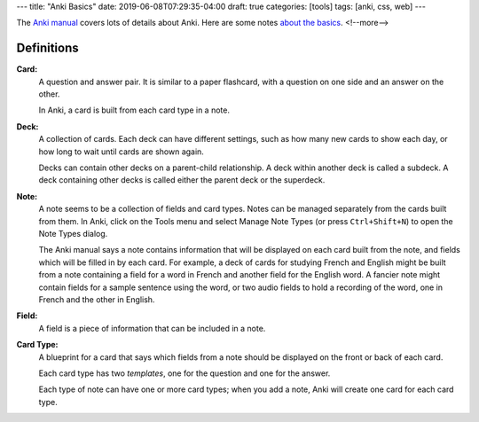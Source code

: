 ---
title: "Anki Basics"
date: 2019-06-08T07:29:35-04:00
draft: true
categories: [tools]
tags: [anki, css, web]
---

The `Anki manual <https://apps.ankiweb.net/docs/manual.html>`_ covers lots of details about Anki. Here are some notes `about the basics <https://apps.ankiweb.net/docs/manual.html#the-basics>`_.
<!--more-->

###########
Definitions
###########

**Card:**
    A question and answer pair. It is similar to a paper flashcard, with a
    question on one side and an answer on the other.

    In Anki, a card is built from each card type in a note.

**Deck:**
    A collection of cards. Each deck can have different settings, such as how
    many new cards to show each day, or how long to wait until cards are shown
    again.

    Decks can contain other decks on a parent-child relationship. A deck
    within another deck is called a subdeck. A deck containing other decks is
    called either the parent deck or the superdeck.

**Note:**
    A note seems to be a collection of fields and card types. Notes can be
    managed separately from the cards built from them. In Anki, click on the
    Tools menu and select Manage Note Types (or press ``Ctrl+Shift+N``) to
    open the Note Types dialog.

    The Anki manual says a note contains information that will be displayed on
    each card built from the note, and fields which will be filled in by each
    card. For example, a deck of cards for studying French and English might
    be built from a note containing a field for a word in French and another
    field for the English word. A fancier note might contain fields for a
    sample sentence using the word, or two audio fields to hold a recording of
    the word, one in French and the other in English.

**Field:**
    A field is a piece of information that can be included in a note.

**Card Type:**
    A blueprint for a card that says which fields from a note should be
    displayed on the front or back of each card.

    Each card type has two *templates*, one for the question and one for the answer.

    Each type of note can have one or more card types; when you add a note,
    Anki will create one card for each card type.
